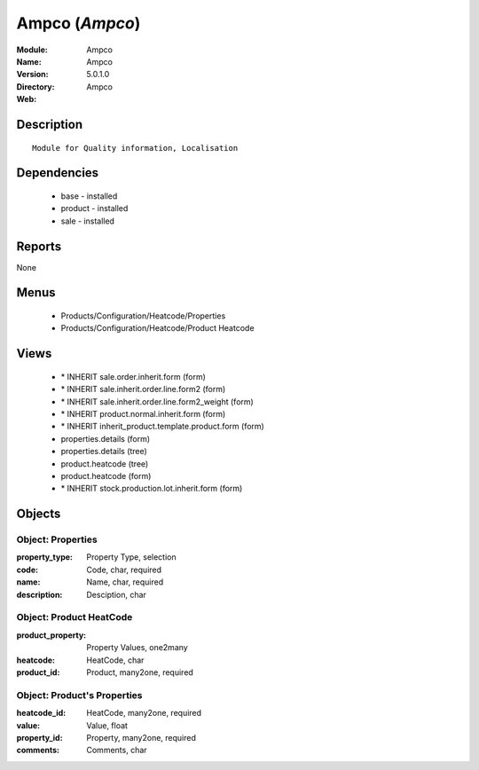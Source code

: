 
Ampco (*Ampco*)
===============
:Module: Ampco
:Name: Ampco
:Version: 5.0.1.0
:Directory: Ampco
:Web: 

Description
-----------

::

  Module for Quality information, Localisation

Dependencies
------------

 * base - installed
 * product - installed
 * sale - installed

Reports
-------

None


Menus
-------

 * Products/Configuration/Heatcode/Properties
 * Products/Configuration/Heatcode/Product Heatcode

Views
-----

 * \* INHERIT sale.order.inherit.form (form)
 * \* INHERIT sale.inherit.order.line.form2 (form)
 * \* INHERIT sale.inherit.order.line.form2_weight (form)
 * \* INHERIT product.normal.inherit.form (form)
 * \* INHERIT inherit_product.template.product.form (form)
 * properties.details (form)
 * properties.details (tree)
 * product.heatcode (tree)
 * product.heatcode (form)
 * \* INHERIT stock.production.lot.inherit.form (form)


Objects
-------

Object: Properties
##################



:property_type: Property Type, selection





:code: Code, char, required





:name: Name, char, required





:description: Desciption, char




Object: Product HeatCode
########################



:product_property: Property Values, one2many





:heatcode: HeatCode, char





:product_id: Product, many2one, required




Object: Product's Properties
############################



:heatcode_id: HeatCode, many2one, required





:value: Value, float





:property_id: Property, many2one, required





:comments: Comments, char


